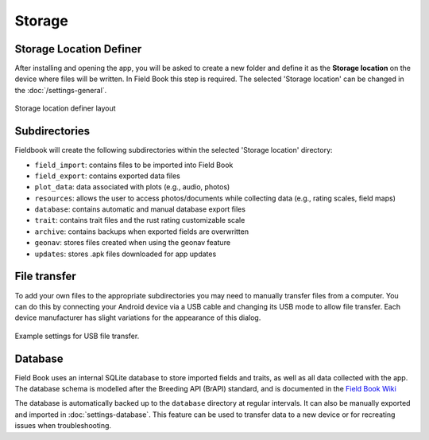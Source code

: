 Storage
=======
Storage Location Definer
------------------------

After installing and opening the app, you will be asked to create a new folder and define it as the **Storage location** on the device where files will be written. In Field Book this step is required. The selected 'Storage location' can be changed in the |settings| :doc:`/settings-general`.

.. figure:: /_static/images/storage_definer_framed.png
   :width: 40%
   :align: center
   :alt: Storage location definer layout

   Storage location definer layout

Subdirectories
--------------

Fieldbook will create the following subdirectories within the selected 'Storage location' directory: 

* ``field_import``: contains files to be imported into Field Book

* ``field_export``: contains exported data files

* ``plot_data``: data associated with plots (e.g., audio, photos)

* ``resources``: allows the user to access photos/documents while collecting data (e.g., rating scales, field maps)

* ``database``: contains automatic and manual database export files

* ``trait``: contains trait files and the rust rating customizable scale

* ``archive``: contains backups when exported fields are overwritten

* ``geonav``: stores files created when using the geonav feature

* ``updates``: stores .apk files downloaded for app updates

File transfer
-------------

To add your own files to the appropriate subdirectories you may need to manually transfer files from a computer. You can do this by connecting your Android device via a USB cable and changing its USB mode to allow file transfer. Each device manufacturer has slight variations for the appearance of this dialog.

.. figure:: /_static/images/fields/fields_transfer.png
   :width: 40%
   :align: center
   :alt: USB file transfer settings

   Example settings for USB file transfer.

Database
--------

Field Book uses an internal SQLite database to store imported fields and traits, as well as all data collected with the app. The database schema is modelled after the Breeding API (BrAPI) standard, and is documented in the `Field Book Wiki <https://github.com/PhenoApps/Field-Book/wiki>`_

The database is automatically backed up to the ``database`` directory at regular intervals. It can also be manually exported and imported in |database| :doc:`settings-database`. This feature can be used to transfer data to a new device or for recreating issues when troubleshooting.

.. |database| image:: /_static/icons/settings/main/database.png
  :width: 20

.. |settings| image:: /_static/icons/settings/main/cog-outline.png
  :width: 20